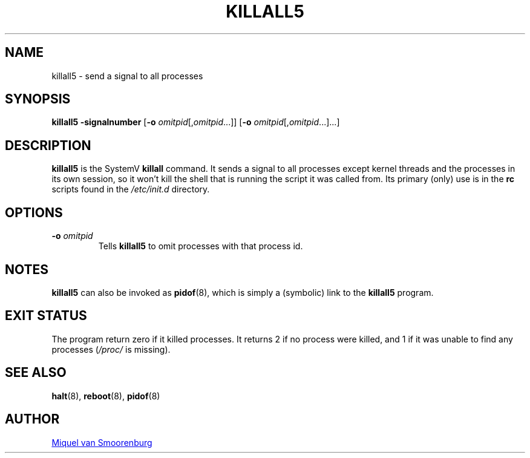 '\" -*- coding: UTF-8 -*-
.\" Copyright (C) 1998-2003 Miquel van Smoorenburg.
.\"
.\" This program is free software; you can redistribute it and/or modify
.\" it under the terms of the GNU General Public License as published by
.\" the Free Software Foundation; either version 2 of the License, or
.\" (at your option) any later version.
.\"
.\" This program is distributed in the hope that it will be useful,
.\" but WITHOUT ANY WARRANTY; without even the implied warranty of
.\" MERCHANTABILITY or FITNESS FOR A PARTICULAR PURPOSE.  See the
.\" GNU General Public License for more details.
.\"
.\" You should have received a copy of the GNU General Public License
.\" along with this program; if not, write to the Free Software
.\" Foundation, Inc., 51 Franklin Street, Fifth Floor, Boston, MA 02110-1301 USA
.\"
.TH KILLALL5 8 "04 Nov 2003" "sysvinit @VERSION@" "Linux System Administrator's Manual"
.SH NAME
killall5 - send a signal to all processes
.SH SYNOPSIS
.B killall5
.B \-signalnumber
.RB [ \-o
.IR omitpid [, omitpid ...]]
.RB [ \-o
.IR omitpid [, omitpid ...]...]
.SH DESCRIPTION
.B killall5
is the SystemV \fBkillall\fR command. It sends a signal to all processes except
kernel threads and the processes in its own session, so it won't kill
the shell that is running the script it was called from. Its primary
(only) use is in the \fBrc\fP scripts found in the \fI/etc/init.d\fP directory.
.SH OPTIONS
.IP "\fB-o\fP \fIomitpid\fP"
Tells \fBkillall5\fP to omit processes with that process id.
.SH NOTES
\fBkillall5\fP can also be invoked as \fBpidof\fP(8), which is simply a
(symbolic) link to the \fBkillall5\fP program.
.SH EXIT STATUS
The program return zero if it killed processes.  It returns 2 if no
process were killed, and 1 if it was unable to find any processes
(\fI/proc/\fP is missing).
.SH SEE ALSO
.BR halt (8),
.BR reboot (8),
.BR pidof (8)
.SH AUTHOR
.MT miquels@\:cistron\:.nl
Miquel van Smoorenburg
.ME
